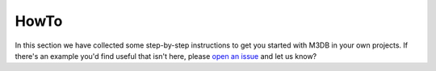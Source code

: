 HowTo
=====

In this section we have collected some step-by-step instructions to get you started with M3DB in your own projects. If there's an example you'd find useful that isn't here, please `open an issue <https://github.com/DLH/docs>`_ and let us know?

.. tableofcontents::




